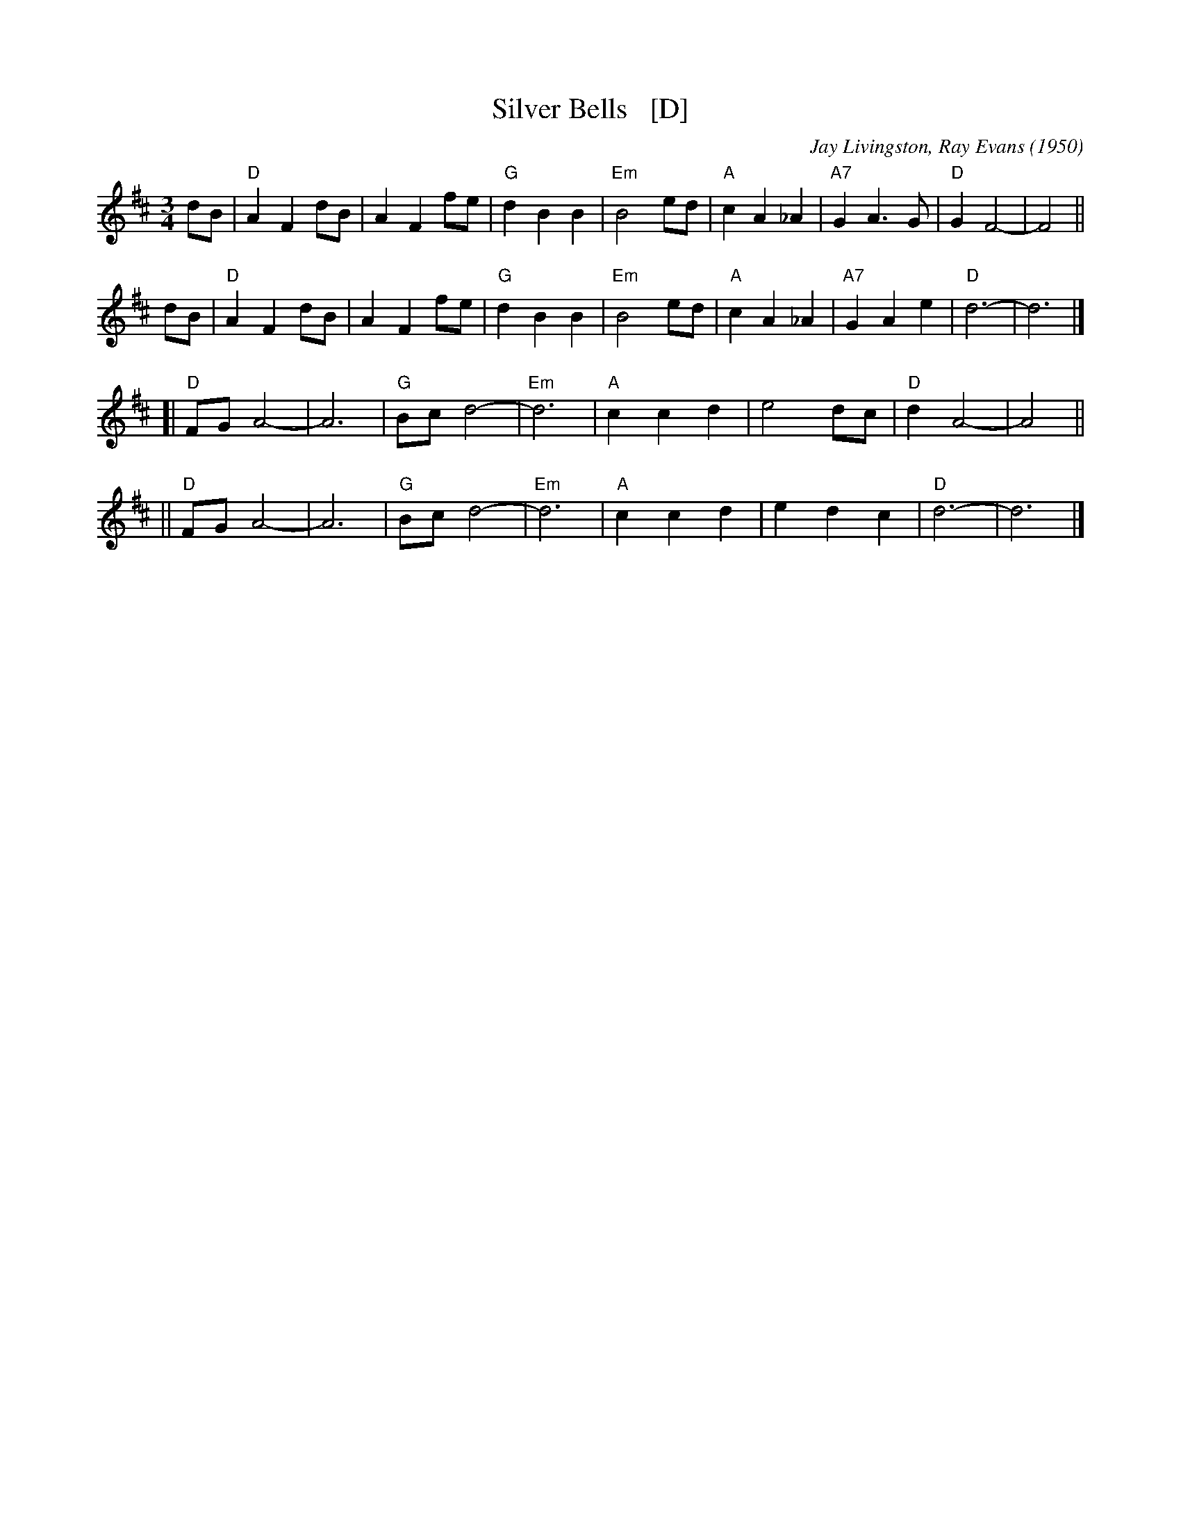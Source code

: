 X: 1
T: Silver Bells   [D]
C: Jay Livingston, Ray Evans (1950)
R: waltz
Z: 2018 John Chambers <jc:trillian.mit.edu>
M: 3/4
L: 1/8
K: D
dB | "D"A2 F2 dB | A2 F2 fe | "G"d2 B2 B2 | "Em"B4 ed | "A"c2 A2 _A2 | "A7"G2 A3  G | "D"G2 F4- | F4 ||
dB | "D"A2 F2 dB | A2 F2 fe | "G"d2 B2 B2 | "Em"B4 ed | "A"c2 A2 _A2 | "A7"G2 A2 e2 | "D"d6-    | d6 |]
  [| "D"FG A4-   | A6       | "G"Bc d4-   | "Em"d6    | "A"c2 c2  d2 |     e4    dc | "D"d2 A4- | A4 ||
  || "D"FG A4-   | A6       | "G"Bc d4-   | "Em"d6    | "A"c2 c2  d2 |     e2 d2 c2 | "D"d6-    | d6 |]
